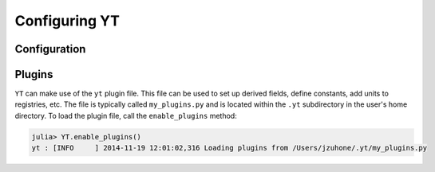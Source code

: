 .. _configuring:

Configuring YT
==============

Configuration
-------------

Plugins
-------

``YT`` can make use of the ``yt`` plugin file. This file can be used to set up derived fields,
define constants, add units to registries, etc. The file is typically called ``my_plugins.py`` and is
located within the ``.yt`` subdirectory in the user's home directory. To load the plugin file,
call the ``enable_plugins`` method:

.. code-block:: jlcon

    julia> YT.enable_plugins()
    yt : [INFO     ] 2014-11-19 12:01:02,316 Loading plugins from /Users/jzuhone/.yt/my_plugins.py


